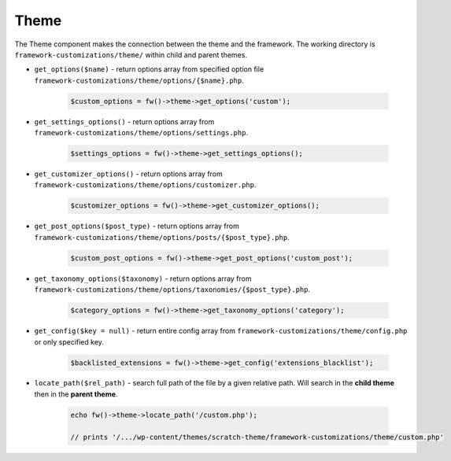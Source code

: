 Theme
=====

The Theme component makes the connection between the theme and the framework. The working directory is ``framework-customizations/theme/`` within child and parent themes.

.. _theme-get-options:

* ``get_options($name)`` - return options array from specified option file ``framework-customizations/theme/options/{$name}.php``.

    .. code-block:: php

        $custom_options = fw()->theme->get_options('custom');

.. _theme-get-settings-options:

* ``get_settings_options()`` - return options array from ``framework-customizations/theme/options/settings.php``.

    .. code-block:: php

        $settings_options = fw()->theme->get_settings_options();

.. _theme-get-customizer-options:

* ``get_customizer_options()`` - return options array from ``framework-customizations/theme/options/customizer.php``.

    .. code-block:: php

        $customizer_options = fw()->theme->get_customizer_options();

.. _theme-get-post-options:

* ``get_post_options($post_type)`` - return options array from ``framework-customizations/theme/options/posts/{$post_type}.php``.

    .. code-block:: php

        $custom_post_options = fw()->theme->get_post_options('custom_post');

.. _theme-get-taxonomy-options:

* ``get_taxonomy_options($taxonomy)`` - return options array from ``framework-customizations/theme/options/taxonomies/{$post_type}.php``.

    .. code-block:: php

        $category_options = fw()->theme->get_taxonomy_options('category');

.. _theme-get-config:

* ``get_config($key = null)`` - return entire config array from ``framework-customizations/theme/config.php`` or only specified key.

    .. code-block:: php

        $backlisted_extensions = fw()->theme->get_config('extensions_blacklist');

.. _theme-locate-path:

* ``locate_path($rel_path)`` - search full path of the file by a given relative path. Will search in the **child theme** then in the **parent theme**.

    .. code-block:: php

        echo fw()->theme->locate_path('/custom.php');

        // prints '/.../wp-content/themes/scratch-theme/framework-customizations/theme/custom.php'
